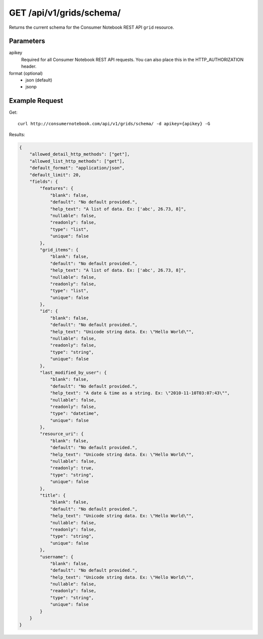 .. _api-v1-grid-schema:

============================
GET /api/v1/grids/schema/
============================

Returns the current schema for the Consumer Notebook REST API ``grid`` resource. 

Parameters
==========

apikey
    Required for all Consumer Notebook REST API requests. You can also place this in the HTTP_AUTHORIZATION header.

format (optional)
    * json (default)
    * jsonp

Example Request
================

Get::

    curl http://consumernotebook.com/api/v1/grids/schema/ -d apikey={apikey} -G
    
Results:
    
.. sourcecode:: javascript

    {
        "allowed_detail_http_methods": ["get"],
        "allowed_list_http_methods": ["get"],
        "default_format": "application/json",
        "default_limit": 20,
        "fields": {
            "features": {
                "blank": false,
                "default": "No default provided.",
                "help_text": "A list of data. Ex: ['abc', 26.73, 8]",
                "nullable": false,
                "readonly": false,
                "type": "list",
                "unique": false
            },
            "grid_items": {
                "blank": false,
                "default": "No default provided.",
                "help_text": "A list of data. Ex: ['abc', 26.73, 8]",
                "nullable": false,
                "readonly": false,
                "type": "list",
                "unique": false
            },
            "id": {
                "blank": false,
                "default": "No default provided.",
                "help_text": "Unicode string data. Ex: \"Hello World\"",
                "nullable": false,
                "readonly": false,
                "type": "string",
                "unique": false
            },
            "last_modified_by_user": {
                "blank": false,
                "default": "No default provided.",
                "help_text": "A date & time as a string. Ex: \"2010-11-10T03:07:43\"",
                "nullable": false,
                "readonly": false,
                "type": "datetime",
                "unique": false
            },
            "resource_uri": {
                "blank": false,
                "default": "No default provided.",
                "help_text": "Unicode string data. Ex: \"Hello World\"",
                "nullable": false,
                "readonly": true,
                "type": "string",
                "unique": false
            },
            "title": {
                "blank": false,
                "default": "No default provided.",
                "help_text": "Unicode string data. Ex: \"Hello World\"",
                "nullable": false,
                "readonly": false,
                "type": "string",
                "unique": false
            },
            "username": {
                "blank": false,
                "default": "No default provided.",
                "help_text": "Unicode string data. Ex: \"Hello World\"",
                "nullable": false,
                "readonly": false,
                "type": "string",
                "unique": false
            }
        }
    }